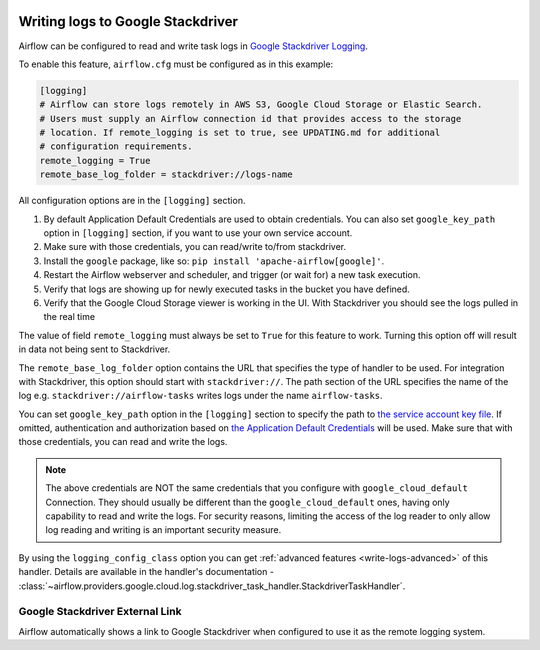  .. Licensed to the Apache Software Foundation (ASF) under one
    or more contributor license agreements.  See the NOTICE file
    distributed with this work for additional information
    regarding copyright ownership.  The ASF licenses this file
    to you under the Apache License, Version 2.0 (the
    "License"); you may not use this file except in compliance
    with the License.  You may obtain a copy of the License at

 ..   http://www.apache.org/licenses/LICENSE-2.0

 .. Unless required by applicable law or agreed to in writing,
    software distributed under the License is distributed on an
    "AS IS" BASIS, WITHOUT WARRANTIES OR CONDITIONS OF ANY
    KIND, either express or implied.  See the License for the
    specific language governing permissions and limitations
    under the License.

.. _write-logs-stackdriver:

Writing logs to Google Stackdriver
----------------------------------

Airflow can be configured to read and write task logs in `Google Stackdriver Logging <https://cloud.google.com/logging/>`__.

To enable this feature, ``airflow.cfg`` must be configured as in this
example:

.. code-block:: ini

    [logging]
    # Airflow can store logs remotely in AWS S3, Google Cloud Storage or Elastic Search.
    # Users must supply an Airflow connection id that provides access to the storage
    # location. If remote_logging is set to true, see UPDATING.md for additional
    # configuration requirements.
    remote_logging = True
    remote_base_log_folder = stackdriver://logs-name

All configuration options are in the ``[logging]`` section.

#. By default Application Default Credentials are used to obtain credentials. You can also
   set ``google_key_path`` option in ``[logging]`` section, if you want to use your own service account.
#. Make sure with those credentials, you can read/write to/from stackdriver.
#. Install the ``google`` package, like so: ``pip install 'apache-airflow[google]'``.
#. Restart the Airflow webserver and scheduler, and trigger (or wait for) a new task execution.
#. Verify that logs are showing up for newly executed tasks in the bucket you have defined.
#. Verify that the Google Cloud Storage viewer is working in the UI. With Stackdriver you should see the logs pulled in the real time

The value of field ``remote_logging`` must always be set to ``True`` for this feature to work.
Turning this option off will result in data not being sent to Stackdriver.

The ``remote_base_log_folder`` option contains the URL that specifies the type of handler to be used.
For integration with Stackdriver, this option should start with ``stackdriver://``.
The path section of the URL specifies the name of the log e.g. ``stackdriver://airflow-tasks`` writes
logs under the name ``airflow-tasks``.

You can set ``google_key_path`` option in the ``[logging]`` section to specify the path to `the service
account key file <https://cloud.google.com/iam/docs/service-accounts>`__.
If omitted, authentication and authorization based on `the Application Default Credentials
<https://cloud.google.com/docs/authentication/production#finding_credentials_automatically>`__ will
be used. Make sure that with those credentials, you can read and write the logs.

.. note::

  The above credentials are NOT the same credentials that you configure with ``google_cloud_default`` Connection.
  They should usually be different than the ``google_cloud_default`` ones, having only capability to read and write
  the logs. For security reasons, limiting the access of the log reader to only allow log reading and writing is
  an important security measure.

By using the ``logging_config_class`` option you can get :ref:`advanced features <write-logs-advanced>` of
this handler. Details are available in the handler's documentation -
:class:`~airflow.providers.google.cloud.log.stackdriver_task_handler.StackdriverTaskHandler`.


.. _log-link-stackdriver:

Google Stackdriver External Link
''''''''''''''''''''''''''''''''

Airflow automatically shows a link to Google Stackdriver when configured to use it as the remote logging system.
